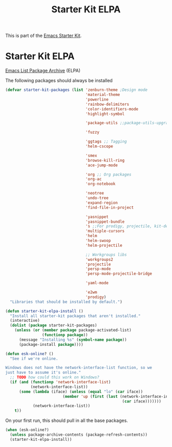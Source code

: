 #+TITLE: Starter Kit ELPA
#+OPTIONS: toc:nil num:nil ^:nil

This is part of the [[file:starter-kit.org][Emacs Starter Kit]].

* Starter Kit ELPA
[[http://tromey.com/elpa/][Emacs List Package Archive]] (ELPA)

The following packages should always be installed

#+begin_src emacs-lisp
  (defvar starter-kit-packages (list 'zenburn-theme ;Design mode
                                     'material-theme
                                     'powerline
                                     'rainbow-delimiters
                                     'color-identifiers-mode
                                     'highlight-symbol

                                     'package-utils ;;package-utils-upgrade-all

                                     'fuzzy

                                     'ggtags ;; Tagging
                                     'helm-cscope

                                     'smex
                                     'browse-kill-ring
                                     'ace-jump-mode

                                     'org ;; Org packages
                                     'org-ac
                                     'org-notebook

                                     'neotree
                                     'undo-tree
                                     'expand-region
                                     'find-file-in-project

                                     'yasnippet
                                     'yasnippet-bundle
                                     's ;;For prodigy, projectile, kit-defuns
                                     'multiple-cursors
                                     'helm
                                     'helm-swoop
                                     'helm-projectile

                                     ;; Workgroups libs
                                     'workgroups2
                                     'projectile
                                     'persp-mode
                                     'persp-mode-projectile-bridge

                                     'yaml-mode

                                     'e2wm
                                     'prodigy)
    "Libraries that should be installed by default.")
#+end_src

#+begin_src emacs-lisp
(defun starter-kit-elpa-install ()
  "Install all starter-kit packages that aren't installed."
  (interactive)
  (dolist (package starter-kit-packages)
    (unless (or (member package package-activated-list)
                (functionp package))
      (message "Installing %s" (symbol-name package))
      (package-install package))))
#+end_src

#+begin_src emacs-lisp
(defun esk-online? ()
  "See if we're online.

Windows does not have the network-interface-list function, so we
just have to assume it's online."
  ;; TODO how could this work on Windows?
  (if (and (functionp 'network-interface-list)
           (network-interface-list))
      (some (lambda (iface) (unless (equal "lo" (car iface))
                         (member 'up (first (last (network-interface-info
                                                   (car iface)))))))
            (network-interface-list))
    t))
#+end_src

On your first run, this should pull in all the base packages.
#+begin_src emacs-lisp
(when (esk-online?)
  (unless package-archive-contents (package-refresh-contents))
  (starter-kit-elpa-install))
#+end_src
